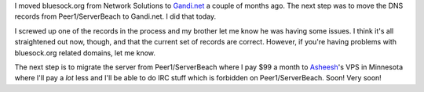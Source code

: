 .. title: bluesock dns moved
.. slug: bluesockdns
.. date: 2010-10-29 18:47:28
.. tags: content, bluesock, blog

I moved bluesock.org from Network Solutions to
`Gandi.net <http://gandi.net/>`__ a couple of months ago. The next step
was to move the DNS records from Peer1/ServerBeach to Gandi.net. I did
that today.

I screwed up one of the records in the process and my brother let me
know he was having some issues. I think it's all straightened out now,
though, and that the current set of records are correct. However, if
you're having problems with bluesock.org related domains, let me know.

The next step is to migrate the server from Peer1/ServerBeach where I
pay $99 a month to `Asheesh <http://www.asheesh.org/>`__'s VPS in
Minnesota where I'll pay a *lot* less and I'll be able to do IRC stuff
which is forbidden on Peer1/ServerBeach. Soon! Very soon!
